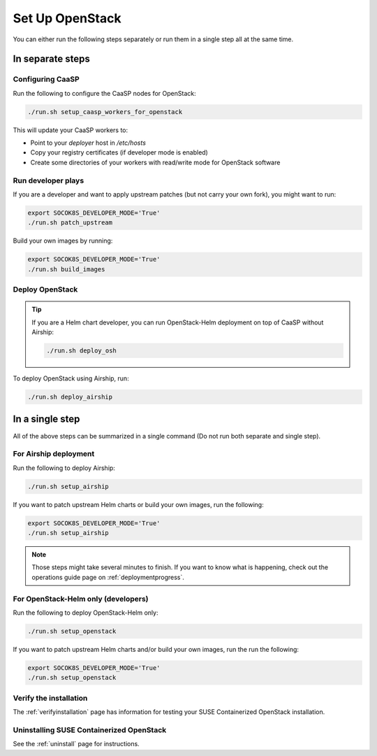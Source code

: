 Set Up OpenStack
================

.. blockdiag::

   blockdiag {

     localhost [label="Prepare localhost"]
     ses [label="Deploy SES\n(optional)"]
     caasp [label="Deploy CaaSP\n(optional)"]
     deployer [label="Deploy deployer\n(optional)"]
     enroll_caasp [label="Enroll CaaSP\n(optional)"]
     setup_caasp_workers [label="Set up CaaSP\nfor OpenStack"]
     patch_upstream [label="Apply patches\nfrom upstream\n(for developers)"]
     build_images [label="Build docker images\n(for developers)"]
     deploy [label="Deploy OpenStack"]
     configure_deployment [label="Configure deployment"]

     localhost -> ses;

     group {
       color = "#EEEEEE"
       label = "Set up hosts"
       ses -> caasp;
       caasp -> deployer [folded];
       deployer -> enroll_caasp;
     }
     enroll_caasp -> configure_deployment [folded];
     localhost -> configure_deployment[folded];

     configure_deployment -> setup_caasp_workers;

     group {
       color = "red"
       label = "OpenStack deployment"
       setup_caasp_workers -> deploy, patch_upstream [folded];
       patch_upstream -> build_images;
       build_images -> deploy;
     }
   }

You can either run the following steps separately or run them in a single step
all at the same time.

In separate steps
-----------------

Configuring CaaSP
~~~~~~~~~~~~~~~~~

Run the following to configure the CaaSP nodes for OpenStack:

.. code-block:: console

   ./run.sh setup_caasp_workers_for_openstack

This will update your CaaSP workers to:

* Point to your `deployer` host in `/etc/hosts`
* Copy your registry certificates (if developer mode is enabled)
* Create some directories of your workers with read/write mode for OpenStack
  software

Run developer plays
~~~~~~~~~~~~~~~~~~~

If you are a developer and want to apply upstream patches (but not
carry your own fork), you might want to run:

.. code-block:: console

   export SOCOK8S_DEVELOPER_MODE='True'
   ./run.sh patch_upstream

Build your own images by running:

.. code-block:: console

   export SOCOK8S_DEVELOPER_MODE='True'
   ./run.sh build_images

Deploy OpenStack
~~~~~~~~~~~~~~~~

.. tip::

   If you are a Helm chart developer, you can run OpenStack-Helm deployment
   on top of CaaSP without Airship:

   .. code-block:: console

      ./run.sh deploy_osh

To deploy OpenStack using Airship, run:

.. code-block:: console

   ./run.sh deploy_airship

In a single step
----------------

All of the above steps can be summarized in a single command (Do not run
both separate and single step).

For Airship deployment
~~~~~~~~~~~~~~~~~~~~~~

Run the following to deploy Airship:

.. code-block:: console

   ./run.sh setup_airship

If you want to patch upstream Helm charts or build your own images, run the
following:

.. code-block:: console

   export SOCOK8S_DEVELOPER_MODE='True'
   ./run.sh setup_airship

.. note::

   Those steps might take several minutes to finish. If you want to know what
   is happening, check out the operations guide page on :ref:`deploymentprogress`.

For OpenStack-Helm only (developers)
~~~~~~~~~~~~~~~~~~~~~~~~~~~~~~~~~~~~

Run the following to deploy OpenStack-Helm only:

.. code-block:: console

   ./run.sh setup_openstack

If you want to patch upstream Helm charts and/or build your own images, run the
run the following:

.. code-block:: console

   export SOCOK8S_DEVELOPER_MODE='True'
   ./run.sh setup_openstack

Verify the installation
~~~~~~~~~~~~~~~~~~~~~~~

The :ref:`verifyinstallation` page has information for testing your SUSE
Containerized OpenStack installation.

Uninstalling SUSE Containerized OpenStack
~~~~~~~~~~~~~~~~~~~~~~~~~~~~~~~~~~~~~~~~~

See the :ref:`uninstall` page for instructions.
